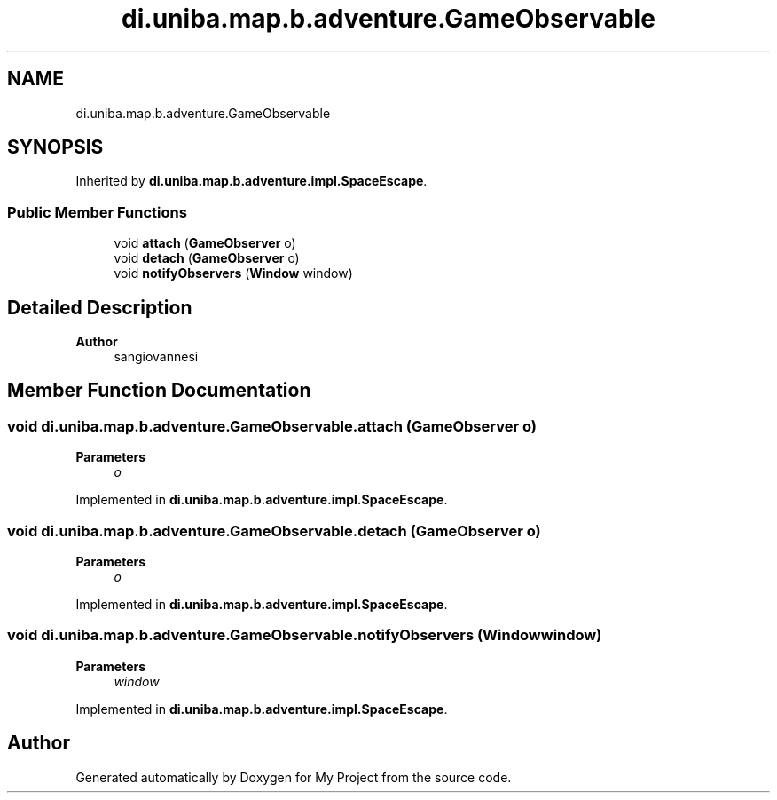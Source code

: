 .TH "di.uniba.map.b.adventure.GameObservable" 3 "My Project" \" -*- nroff -*-
.ad l
.nh
.SH NAME
di.uniba.map.b.adventure.GameObservable
.SH SYNOPSIS
.br
.PP
.PP
Inherited by \fBdi\&.uniba\&.map\&.b\&.adventure\&.impl\&.SpaceEscape\fP\&.
.SS "Public Member Functions"

.in +1c
.ti -1c
.RI "void \fBattach\fP (\fBGameObserver\fP o)"
.br
.ti -1c
.RI "void \fBdetach\fP (\fBGameObserver\fP o)"
.br
.ti -1c
.RI "void \fBnotifyObservers\fP (\fBWindow\fP window)"
.br
.in -1c
.SH "Detailed Description"
.PP 

.PP
\fBAuthor\fP
.RS 4
sangiovannesi 
.RE
.PP

.SH "Member Function Documentation"
.PP 
.SS "void di\&.uniba\&.map\&.b\&.adventure\&.GameObservable\&.attach (\fBGameObserver\fP o)"

.PP
\fBParameters\fP
.RS 4
\fIo\fP 
.RE
.PP

.PP
Implemented in \fBdi\&.uniba\&.map\&.b\&.adventure\&.impl\&.SpaceEscape\fP\&.
.SS "void di\&.uniba\&.map\&.b\&.adventure\&.GameObservable\&.detach (\fBGameObserver\fP o)"

.PP
\fBParameters\fP
.RS 4
\fIo\fP 
.RE
.PP

.PP
Implemented in \fBdi\&.uniba\&.map\&.b\&.adventure\&.impl\&.SpaceEscape\fP\&.
.SS "void di\&.uniba\&.map\&.b\&.adventure\&.GameObservable\&.notifyObservers (\fBWindow\fP window)"

.PP
\fBParameters\fP
.RS 4
\fIwindow\fP 
.RE
.PP

.PP
Implemented in \fBdi\&.uniba\&.map\&.b\&.adventure\&.impl\&.SpaceEscape\fP\&.

.SH "Author"
.PP 
Generated automatically by Doxygen for My Project from the source code\&.
